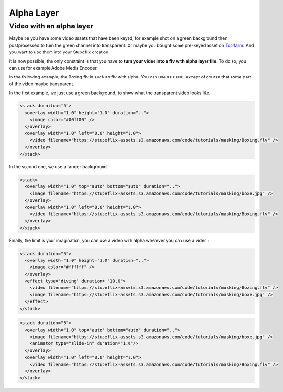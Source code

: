 .. _alpha_layer:

.. raw:: html

  <link rel="stylesheet" href="//cdn.stupeflix.com/play/1.2/style-min.css" type="text/css" charset="utf-8"/>

Alpha Layer
===========

Video with an alpha layer
-------------------------

Maybe be you have some video assets that have been keyed, for example shot on a green background then postprocessed to turn the green channel into transparent.
Or maybe you bought some pre-keyed asset on `Toolfarm <https://footage.toolfarm.com/freeClips.asp>`_.
And you want to use them into your Stupeflix creation.

It is now possible, the only constraint is that you have to **turn your video into a flv with alpha layer file**.
To do so, you can use for example Adobe Media Encoder.

In the following example, the Boxing.flv is such an flv with alpha. You can use as usual, except of course that some part of the video maybe transparent.

In the first example, we just use a green background, to show what the transparent video looks like.

.. code-block:: xml

  <stack duration="5">
    <overlay width="1.0" height="1.0" duration="..">
      <image color="#00ff00" />        
    </overlay>  
    <overlay width="1.0" left="0.0" height="1.0">
      <video filename="https://stupeflix-assets.s3.amazonaws.com/code/tutorials/masking/Boxing.flv" />
    </overlay>
  </stack>

.. raw:: html

  <div class="ready sxmovie" style="width:640px; height:360px;"><!--
      <stack duration="5">
        <overlay width="1.0" height="1.0" duration="..">
          <image color="#00ff00" />        
        </overlay>  
        <overlay width="1.0" left="0.0" height="1.0">
          <video filename="https://stupeflix-assets.s3.amazonaws.com/code/tutorials/masking/Boxing.flv" />
        </overlay>
      </stack>
  --></div>

In the second one, we use a fancier background.

.. code-block:: xml

  <stack>
    <overlay width="1.0" top="auto" bottom="auto" duration="..">
      <image filename="https://stupeflix-assets.s3.amazonaws.com/code/tutorials/masking/boxe.jpg" />        
    </overlay>  
    <overlay width="1.0" left="0.0" height="1.0">
      <video filename="https://stupeflix-assets.s3.amazonaws.com/code/tutorials/masking/Boxing.flv" />
    </overlay>
  </stack>

.. raw:: html

  <div class="ready sxmovie" style="width:640px; height:360px;"><!--
      <stack>    
        <overlay width="1.0" top="auto" bottom="auto" duration="..">
          <image filename="https://stupeflix-assets.s3.amazonaws.com/code/tutorials/masking/boxe.jpg" />        
        </overlay>  
        <overlay width="1.0" left="0.0" height="1.0">
          <video filename="https://stupeflix-assets.s3.amazonaws.com/code/tutorials/masking/Boxing.flv" />
        </overlay>
      </stack>
  --></div>

Finally, the limit is your imagination, you can use a video with alpha wherever you can use a video :

.. code-block:: xml

  <stack duration="5">
    <overlay width="1.0" height="1.0" duration="..">
      <image color="#ffffff" />        
    </overlay>  
    <effect type="diving" duration= "10.0">
      <video filename="https://stupeflix-assets.s3.amazonaws.com/code/tutorials/masking/Boxing.flv" />      
      <image filename="https://stupeflix-assets.s3.amazonaws.com/code/tutorials/masking/boxe.jpg" />        
    </effect>
  </stack>

.. raw:: html

  <div class="ready sxmovie" style="width:640px; height:360px;"><!--
      <stack duration="5">
        <overlay width="1.0" height="1.0" duration="..">
          <image color="#ffffff" />        
        </overlay>  
        <effect type="diving" duration= "10.0">
          <video filename="https://stupeflix-assets.s3.amazonaws.com/code/tutorials/masking/Boxing.flv" />      
          <image filename="https://stupeflix-assets.s3.amazonaws.com/code/tutorials/masking/boxe.jpg" />        
        </effect>
      </stack>
  --></div>

.. code-block:: xml

  <stack duration="5">
    <overlay width="1.0" top="auto" bottom="auto" duration="..">
      <image filename="https://stupeflix-assets.s3.amazonaws.com/code/tutorials/masking/boxe.jpg" />
      <animator type="slide-in" duration="1.0"/>    
    </overlay>  
    <overlay width="1.0" left="0.0" height="1.0">
      <video filename="https://stupeflix-assets.s3.amazonaws.com/code/tutorials/masking/Boxing.flv" />
    </overlay>
  </stack>

.. raw:: html

  <div class="ready sxmovie" style="width:640px; height:360px;"><!--
      <stack duration="5">
        <overlay width="1.0" top="auto" bottom="auto" duration="..">
          <image filename="https://stupeflix-assets.s3.amazonaws.com/code/tutorials/masking/boxe.jpg" />
          <animator type="slide-in" duration="1.0"/>    
        </overlay>  
        <overlay width="1.0" left="0.0" height="1.0">
          <video filename="https://stupeflix-assets.s3.amazonaws.com/code/tutorials/masking/Boxing.flv" />
        </overlay>
      </stack>
  --></div>

.. raw:: html

  <script type="text/javascript" charset="utf-8" src="//cdn.stupeflix.com/play/1.2/play-min.js"></script>